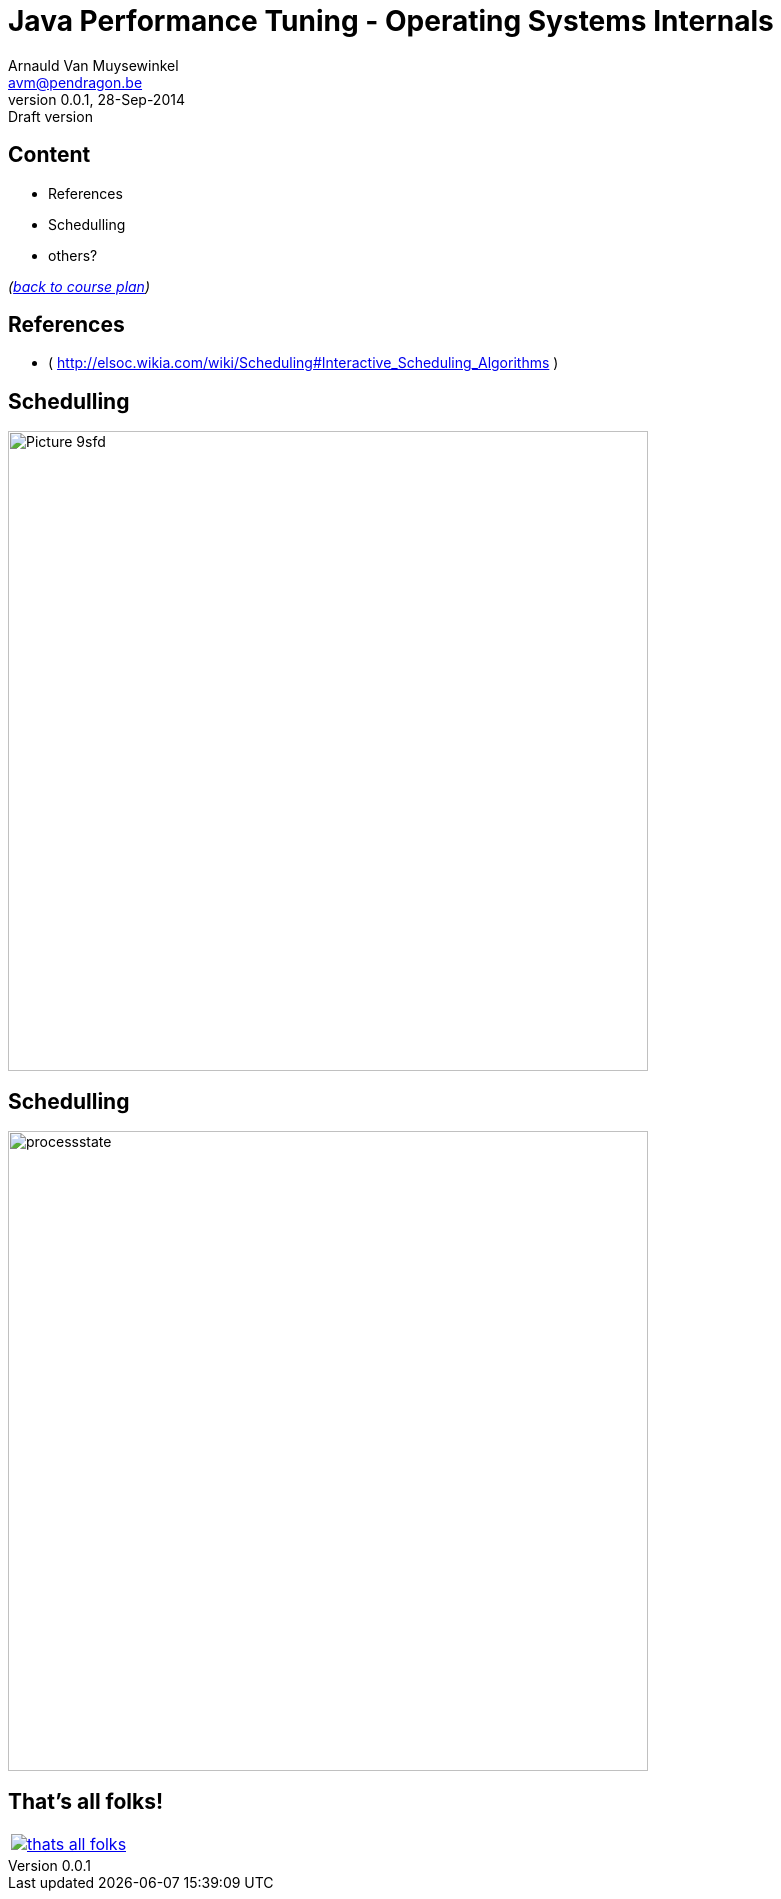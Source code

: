 // build_options: 
Java Performance Tuning - Operating Systems Internals
=====================================================
Arnauld Van Muysewinkel <avm@pendragon.be>
v0.0.1, 28-Sep-2014: Draft version
:backend: slidy
//:theme: volnitsky
:data-uri:
:copyright: Creative-Commons-Zero (Arnauld Van Muysewinkel)


Content
-------

* References
* Schedulling
* others?

_(link:../0-extra/1-training_plan.html#_extras[back to course plan])_

References
----------

* ( http://elsoc.wikia.com/wiki/Scheduling#Interactive_Scheduling_Algorithms )


Schedulling
-----------

image::images/Picture_9sfd.png[width=640]


Schedulling
-----------

image::images/processstate.gif[width=640]


That's all folks!
-----------------

[cols="^",grid="none",frame="none"]
|=====
|image:../thats-all-folks.png[link="#(1)"]
|=====

